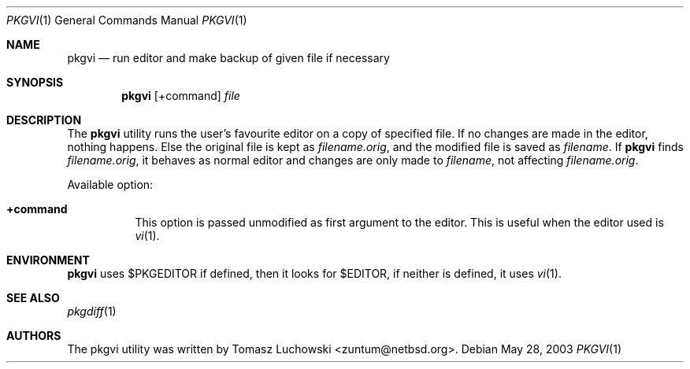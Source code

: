 .\"	$NetBSD: pkgvi.1,v 1.7 2003/05/28 14:53:51 seb Exp $
.\"
.\" Copyright (c) 2001 Tomasz Luchowski. All rights reserved.
.\"
.\" Redistribution and use in source and binary forms, with or without
.\" modification, are permitted provided that the following conditions
.\" are met:
.\" 1. Redistributions of source code must retain the above copyright
.\"    notice, this list of conditions and the following disclaimer.
.\" 2. Redistributions in binary form must reproduce the above copyright
.\"    notice, this list of conditions and the following disclaimer in the
.\"    documentation and/or other materials provided with the distribution.
.\" 3. All advertising materials mentioning features or use of this software
.\"    must display the following acknowledgement:
.\"	This product includes software developed by Tomasz Luchowski
.\"	for the NetBSD Project
.\" 4. The name of the author may not be used to endorse or promote products
.\"    derived from this software without specific prior written permission.
.\"
.\" THIS SOFTWARE IS PROVIDED BY THE REGENTS AND CONTRIBUTORS ``AS IS'' AND
.\" ANY EXPRESS OR IMPLIED WARRANTIES, INCLUDING, BUT NOT LIMITED TO, THE
.\" IMPLIED WARRANTIES OF MERCHANTABILITY AND FITNESS FOR A PARTICULAR PURPOSE
.\" ARE DISCLAIMED.  IN NO EVENT SHALL THE REGENTS OR CONTRIBUTORS BE LIABLE
.\" FOR ANY DIRECT, INDIRECT, INCIDENTAL, SPECIAL, EXEMPLARY, OR CONSEQUENTIAL
.\" DAMAGES (INCLUDING, BUT NOT LIMITED TO, PROCUREMENT OF SUBSTITUTE GOODS
.\" OR SERVICES; LOSS OF USE, DATA, OR PROFITS; OR BUSINESS INTERRUPTION)
.\" HOWEVER CAUSED AND ON ANY THEORY OF LIABILITY, WHETHER IN CONTRACT, STRICT
.\" LIABILITY, OR TORT (INCLUDING NEGLIGENCE OR OTHERWISE) ARISING IN ANY WAY
.\" OUT OF THE USE OF THIS SOFTWARE, EVEN IF ADVISED OF THE POSSIBILITY OF
.\" SUCH DAMAGE.
.\"
.Dd May 28, 2003
.Dt PKGVI 1
.Os
.Sh NAME
.Nm pkgvi
.Nd "run editor and make backup of given file if necessary"
.Sh SYNOPSIS
.Nm
.Op +command
.Ar file
.Sh DESCRIPTION
The
.Nm
utility runs the user's favourite editor
on a copy of specified file.
If no changes are made in the editor, nothing happens.
Else the original file is kept as
.Pa filename.orig ,
and the modified file
is saved as
.Pa filename .
If
.Nm
finds
.Pa filename.orig ,
it behaves as normal editor and changes are only made to
.Pa filename ,
not affecting
.Pa filename.orig .
.Pp
Available option:
.Bl -tag -width indent
.It Cm +command
This option is passed unmodified as first argument to the editor.
This is useful when the editor used is
.Xr vi 1 .
.El
.Sh ENVIRONMENT
.Nm
uses $PKGEDITOR if defined, then it looks for $EDITOR,
if neither is defined, it uses
.Xr vi 1 .
.Sh SEE ALSO
.Xr pkgdiff 1
.Sh AUTHORS
The pkgvi utility was written by
.An Tomasz Luchowski Aq zuntum@netbsd.org .
